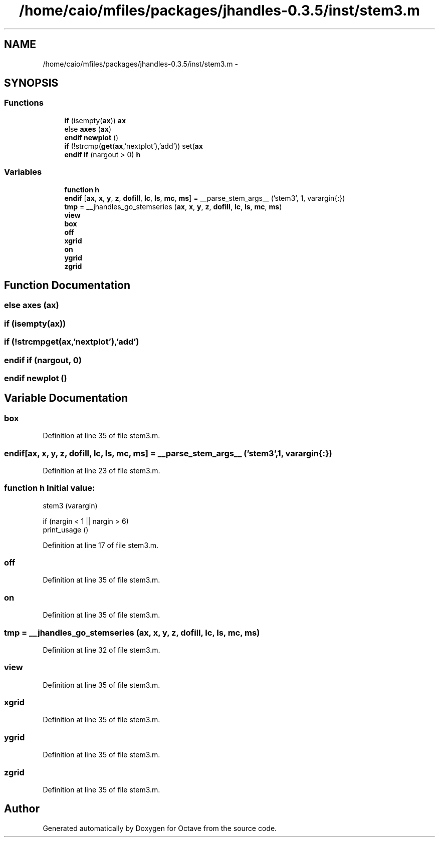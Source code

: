 .TH "/home/caio/mfiles/packages/jhandles-0.3.5/inst/stem3.m" 3 "Tue Nov 27 2012" "Version 3.0" "Octave" \" -*- nroff -*-
.ad l
.nh
.SH NAME
/home/caio/mfiles/packages/jhandles-0.3.5/inst/stem3.m \- 
.SH SYNOPSIS
.br
.PP
.SS "Functions"

.in +1c
.ti -1c
.RI "\fBif\fP (isempty(\fBax\fP)) \fBax\fP"
.br
.ti -1c
.RI "else \fBaxes\fP (\fBax\fP)"
.br
.ti -1c
.RI "\fBendif\fP \fBnewplot\fP ()"
.br
.ti -1c
.RI "\fBif\fP (!strcmp(\fBget\fP(\fBax\fP,'nextplot'),'add')) set(\fBax\fP"
.br
.ti -1c
.RI "\fBendif\fP \fBif\fP (nargout > 0) \fBh\fP"
.br
.in -1c
.SS "Variables"

.in +1c
.ti -1c
.RI "\fBfunction\fP \fBh\fP"
.br
.ti -1c
.RI "\fBendif\fP [\fBax\fP, \fBx\fP, \fBy\fP, \fBz\fP, \fBdofill\fP, \fBlc\fP, \fBls\fP, \fBmc\fP, \fBms\fP] = __parse_stem_args__ ('stem3', 1, varargin{:})"
.br
.ti -1c
.RI "\fBtmp\fP = __jhandles_go_stemseries (\fBax\fP, \fBx\fP, \fBy\fP, \fBz\fP, \fBdofill\fP, \fBlc\fP, \fBls\fP, \fBmc\fP, \fBms\fP)"
.br
.ti -1c
.RI "\fBview\fP"
.br
.ti -1c
.RI "\fBbox\fP"
.br
.ti -1c
.RI "\fBoff\fP"
.br
.ti -1c
.RI "\fBxgrid\fP"
.br
.ti -1c
.RI "\fBon\fP"
.br
.ti -1c
.RI "\fBygrid\fP"
.br
.ti -1c
.RI "\fBzgrid\fP"
.br
.in -1c
.SH "Function Documentation"
.PP 
.SS "else \fBaxes\fP (\fBax\fP)"
.SS "\fBif\fP (isempty(\fBax\fP))"
.SS "\fBif\fP (!strcmpget(ax,'nextplot'),'add')"
.SS "\fBendif\fP \fBif\fP (nargout, 0)"
.SS "\fBendif\fP \fBnewplot\fP ()"
.SH "Variable Documentation"
.PP 
.SS "\fBbox\fP"
.PP
Definition at line 35 of file stem3\&.m\&.
.SS "\fBendif\fP[\fBax\fP, \fBx\fP, \fBy\fP, \fBz\fP, \fBdofill\fP, \fBlc\fP, \fBls\fP, \fBmc\fP, \fBms\fP] = __parse_stem_args__ ('stem3', 1, varargin{:})"
.PP
Definition at line 23 of file stem3\&.m\&.
.SS "\fBfunction\fP \fBh\fP"\fBInitial value:\fP
.PP
.nf
 stem3 (varargin)

  if (nargin < 1 || nargin > 6)
    print_usage ()
.fi
.PP
Definition at line 17 of file stem3\&.m\&.
.SS "\fBoff\fP"
.PP
Definition at line 35 of file stem3\&.m\&.
.SS "\fBon\fP"
.PP
Definition at line 35 of file stem3\&.m\&.
.SS "\fBtmp\fP = __jhandles_go_stemseries (\fBax\fP, \fBx\fP, \fBy\fP, \fBz\fP, \fBdofill\fP, \fBlc\fP, \fBls\fP, \fBmc\fP, \fBms\fP)"
.PP
Definition at line 32 of file stem3\&.m\&.
.SS "\fBview\fP"
.PP
Definition at line 35 of file stem3\&.m\&.
.SS "\fBxgrid\fP"
.PP
Definition at line 35 of file stem3\&.m\&.
.SS "\fBygrid\fP"
.PP
Definition at line 35 of file stem3\&.m\&.
.SS "\fBzgrid\fP"
.PP
Definition at line 35 of file stem3\&.m\&.
.SH "Author"
.PP 
Generated automatically by Doxygen for Octave from the source code\&.

